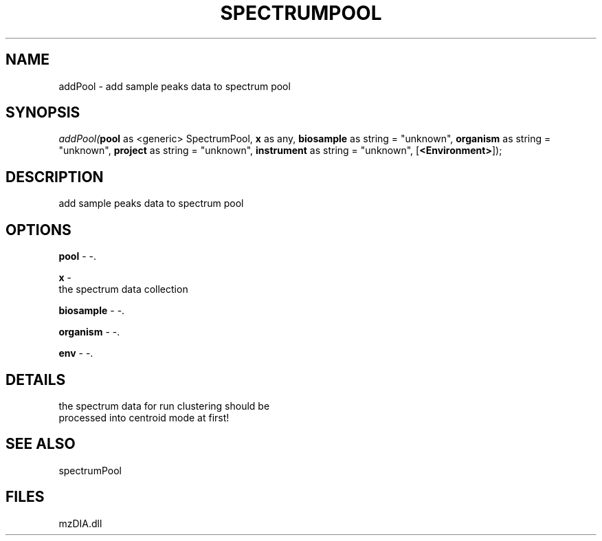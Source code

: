 .\" man page create by R# package system.
.TH SPECTRUMPOOL 1 2000-Jan "addPool" "addPool"
.SH NAME
addPool \- add sample peaks data to spectrum pool
.SH SYNOPSIS
\fIaddPool(\fBpool\fR as <generic> SpectrumPool, 
\fBx\fR as any, 
\fBbiosample\fR as string = "unknown", 
\fBorganism\fR as string = "unknown", 
\fBproject\fR as string = "unknown", 
\fBinstrument\fR as string = "unknown", 
[\fB<Environment>\fR]);\fR
.SH DESCRIPTION
.PP
add sample peaks data to spectrum pool
.PP
.SH OPTIONS
.PP
\fBpool\fB \fR\- -. 
.PP
.PP
\fBx\fB \fR\- 
 the spectrum data collection
. 
.PP
.PP
\fBbiosample\fB \fR\- -. 
.PP
.PP
\fBorganism\fB \fR\- -. 
.PP
.PP
\fBenv\fB \fR\- -. 
.PP
.SH DETAILS
.PP
the spectrum data for run clustering should be 
 processed into centroid mode at first!
.PP
.SH SEE ALSO
spectrumPool
.SH FILES
.PP
mzDIA.dll
.PP

